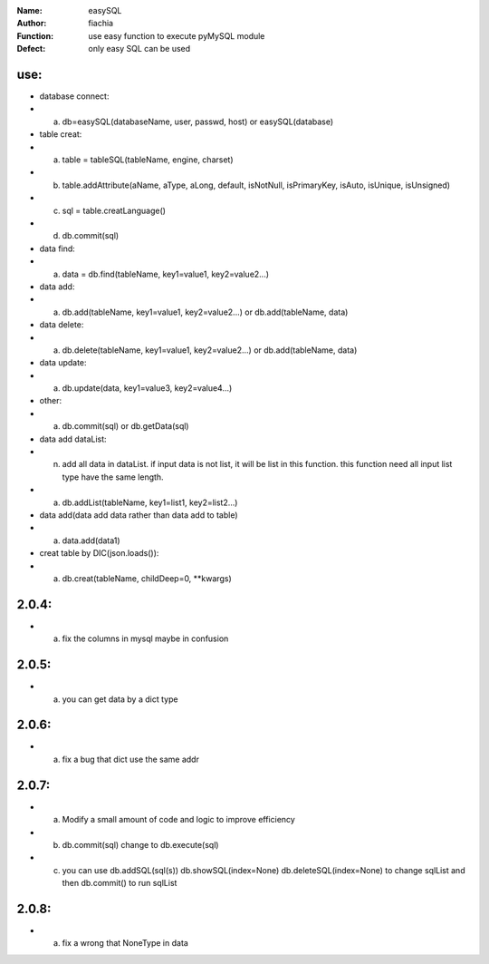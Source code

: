 :Name: easySQL
:Author: fiachia
:Function: use easy function to execute pyMySQL module
:Defect: only easy SQL can be used

use:
####
* database connect:
* a) db=easySQL(databaseName, user, passwd, host) or easySQL(database)
* table creat:
* a) table = tableSQL(tableName, engine, charset)
* b) table.addAttribute(aName, aType, aLong, default, isNotNull, isPrimaryKey, isAuto, isUnique, isUnsigned)
* c) sql = table.creatLanguage()
* d) db.commit(sql)
* data find:
* a) data = db.find(tableName, key1=value1, key2=value2...)
* data add:
* a) db.add(tableName, key1=value1, key2=value2...) or db.add(tableName, data)
* data delete:
* a) db.delete(tableName, key1=value1, key2=value2...) or db.add(tableName, data)
* data update:
* a) db.update(data, key1=value3, key2=value4...)
* other:
* a) db.commit(sql) or db.getData(sql)
* data add dataList:
* n) add all data in dataList. if input data is not list, it will be list in this function. this function need all input list type have the same length.
* a) db.addList(tableName, key1=list1, key2=list2...)
* data add(data add data rather than data add to table)
* a) data.add(data1)
* creat table by DIC(json.loads()):
* a) db.creat(tableName, childDeep=0, \**kwargs)

2.0.4:
######
* a) fix the columns in mysql maybe in confusion

2.0.5:
######
* a) you can get data by a dict type

2.0.6:
######
* a) fix a bug that dict use the same addr

2.0.7:
######
* a) Modify a small amount of code and logic to improve efficiency
* b) db.commit(sql) change to db.execute(sql)
* c) you can use db.addSQL(sql(s)) db.showSQL(index=None) db.deleteSQL(index=None) to change sqlList and then db.commit() to run sqlList

2.0.8:
######
* a) fix a wrong that NoneType in data